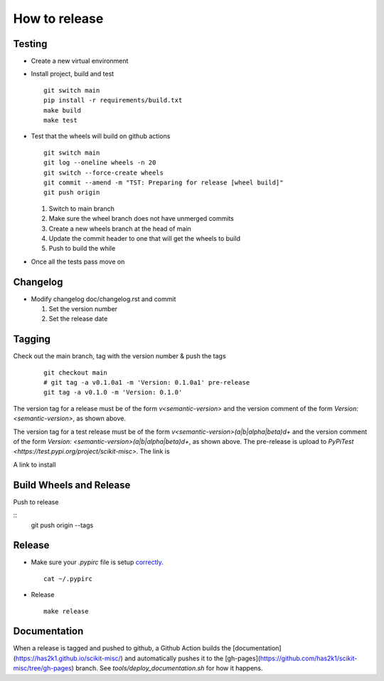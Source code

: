 ##############
How to release
##############

Testing
=======

* Create a new virtual environment

* Install project, build and test
  ::

    git switch main
    pip install -r requirements/build.txt
    make build
    make test

* Test that the wheels will build on github actions

  ::

    git switch main
    git log --oneline wheels -n 20
    git switch --force-create wheels
    git commit --amend -m "TST: Preparing for release [wheel build]"
    git push origin

  1. Switch to main branch
  2. Make sure the wheel branch does not have unmerged commits
  3. Create a new wheels branch at the head of main
  4. Update the commit header to one that will get the wheels to build
  5. Push to build the while

* Once all the tests pass move on

Changelog
=========

* Modify changelog doc/changelog.rst and commit

  1. Set the version number
  2. Set the release date

Tagging
=======

Check out the main branch, tag with the version number & push the tags

  ::

    git checkout main
    # git tag -a v0.1.0a1 -m 'Version: 0.1.0a1' pre-release
    git tag -a v0.1.0 -m 'Version: 0.1.0'

The version tag for a release must be of the form `v<semantic-version>` and
the version comment of the form `Version: <semantic-version>`, as shown above.

The version tag for a test release must be of the form
`v<semantic-version>(a|b|alpha|beta)\d+` and the version comment of the form
`Version: <semantic-version>(a|b|alpha|beta)\d+`, as shown above. The pre-release
is upload to `PyPiTest <https://test.pypi.org/project/scikit-misc>`. The link is

A link to install

Build Wheels and Release
========================

Push to release

::
    git push origin --tags


Release
=======

* Make sure your `.pypirc` file is setup
  `correctly <http://docs.python.org/2/distutils/packageindex.html>`_.
  ::

    cat ~/.pypirc

* Release

  ::

    make release

Documentation
=============

When a release is tagged and pushed to github, a Github Action builds the
[documentation](https://has2k1.github.io/scikit-misc/) and automatically
pushes it to the [gh-pages](https://github.com/has2k1/scikit-misc/tree/gh-pages) branch.
See `tools/deploy_documentation.sh` for how it happens.
